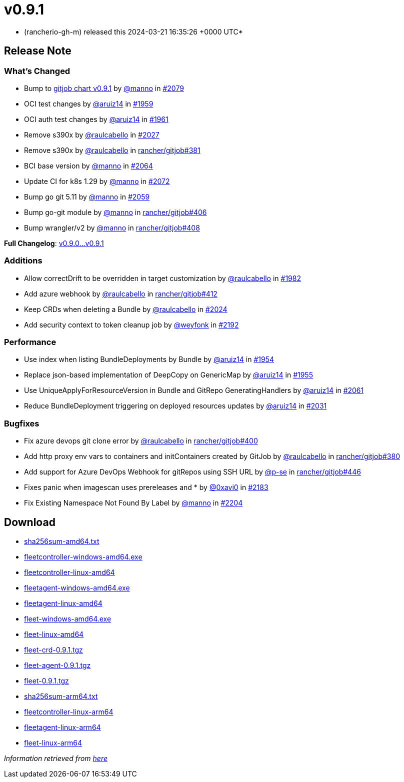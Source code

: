 = v0.9.1
:date: 2024-03-21 16:35:26 +0000 UTC

* (rancherio-gh-m) released this 2024-03-21 16:35:26 +0000 UTC*

== Release Note

=== What's Changed

* Bump to https://github.com/rancher/gitjob/releases/tag/v0.9.1[gitjob chart v0.9.1] by https://github.com/manno[@manno] in https://github.com/rancher/fleet/pull/2079[#2079]
* OCI test changes by https://github.com/aruiz14[@aruiz14] in https://github.com/rancher/fleet/pull/1959[#1959]
* OCI auth test changes by https://github.com/aruiz14[@aruiz14] in https://github.com/rancher/fleet/pull/1961[#1961]
* Remove s390x by https://github.com/raulcabello[@raulcabello] in https://github.com/rancher/fleet/pull/2027[#2027]
* Remove s390x by https://github.com/raulcabello[@raulcabello] in https://github.com/rancher/gitjob/pull/381[rancher/gitjob#381]
* BCI base version by https://github.com/manno[@manno] in https://github.com/rancher/fleet/pull/2064[#2064]
* Update CI for k8s 1.29 by https://github.com/manno[@manno] in https://github.com/rancher/fleet/pull/2072[#2072]
* Bump go git 5.11 by https://github.com/manno[@manno] in https://github.com/rancher/fleet/pull/2059[#2059]
* Bump go-git module by https://github.com/manno[@manno] in https://github.com/rancher/gitjob/pull/406[rancher/gitjob#406]
* Bump wrangler/v2 by https://github.com/manno[@manno] in https://github.com/rancher/gitjob/pull/408[rancher/gitjob#408]

*Full Changelog*: https://github.com/rancher/fleet/compare/v0.9.0...v0.9.1[v0.9.0\...v0.9.1]

=== Additions

* Allow correctDrift to be overridden in target customization by https://github.com/raulcabello[@raulcabello] in https://github.com/rancher/fleet/pull/1982[#1982]
* Add azure webhook by https://github.com/raulcabello[@raulcabello] in https://github.com/rancher/gitjob/pull/412[rancher/gitjob#412]
* Keep CRDs when deleting a Bundle by https://github.com/raulcabello[@raulcabello] in https://github.com/rancher/fleet/pull/2024[#2024]
* Add security context to token cleanup job by https://github.com/weyfonk[@weyfonk] in https://github.com/rancher/fleet/pull/2192[#2192]

=== Performance

* Use index when listing BundleDeployments by Bundle by https://github.com/aruiz14[@aruiz14] in https://github.com/rancher/fleet/pull/1954[#1954]
* Replace json-based implementation of DeepCopy on GenericMap by https://github.com/aruiz14[@aruiz14] in https://github.com/rancher/fleet/pull/1955[#1955]
* Use UniqueApplyForResourceVersion in Bundle and GitRepo GeneratingHandlers by https://github.com/aruiz14[@aruiz14] in https://github.com/rancher/fleet/pull/2061[#2061]
* Reduce BundleDeployment triggering on deployed resources updates by https://github.com/aruiz14[@aruiz14] in https://github.com/rancher/fleet/pull/2031[#2031]

=== Bugfixes

* Fix azure devops git clone error by https://github.com/raulcabello[@raulcabello] in https://github.com/rancher/gitjob/pull/400[rancher/gitjob#400]
* Add http proxy env vars to containers and initContainers created by GitJob by https://github.com/raulcabello[@raulcabello] in https://github.com/rancher/gitjob/pull/380[rancher/gitjob#380]
* Add support for Azure DevOps Webhook for gitRepos using SSH URL by https://github.com/p-se[@p-se] in https://github.com/rancher/gitjob/pull/446[rancher/gitjob#446]
* Fixes panic when imagescan uses prereleases and * by https://github.com/0xavi0[@0xavi0] in https://github.com/rancher/fleet/pull/2183[#2183]
* Fix Existing Namespace Not Found By Label by https://github.com/manno[@manno] in https://github.com/rancher/fleet/pull/2204[#2204]

== Download

* https://github.com/rancher/fleet/releases/download/v0.9.1/sha256sum-amd64.txt[sha256sum-amd64.txt]
* https://github.com/rancher/fleet/releases/download/v0.9.1/fleetcontroller-windows-amd64.exe[fleetcontroller-windows-amd64.exe]
* https://github.com/rancher/fleet/releases/download/v0.9.1/fleetcontroller-linux-amd64[fleetcontroller-linux-amd64]
* https://github.com/rancher/fleet/releases/download/v0.9.1/fleetagent-windows-amd64.exe[fleetagent-windows-amd64.exe]
* https://github.com/rancher/fleet/releases/download/v0.9.1/fleetagent-linux-amd64[fleetagent-linux-amd64]
* https://github.com/rancher/fleet/releases/download/v0.9.1/fleet-windows-amd64.exe[fleet-windows-amd64.exe]
* https://github.com/rancher/fleet/releases/download/v0.9.1/fleet-linux-amd64[fleet-linux-amd64]
* https://github.com/rancher/fleet/releases/download/v0.9.1/fleet-crd-0.9.1.tgz[fleet-crd-0.9.1.tgz]
* https://github.com/rancher/fleet/releases/download/v0.9.1/fleet-agent-0.9.1.tgz[fleet-agent-0.9.1.tgz]
* https://github.com/rancher/fleet/releases/download/v0.9.1/fleet-0.9.1.tgz[fleet-0.9.1.tgz]
* https://github.com/rancher/fleet/releases/download/v0.9.1/sha256sum-arm64.txt[sha256sum-arm64.txt]
* https://github.com/rancher/fleet/releases/download/v0.9.1/fleetcontroller-linux-arm64[fleetcontroller-linux-arm64]
* https://github.com/rancher/fleet/releases/download/v0.9.1/fleetagent-linux-arm64[fleetagent-linux-arm64]
* https://github.com/rancher/fleet/releases/download/v0.9.1/fleet-linux-arm64[fleet-linux-arm64]

_Information retrieved from https://github.com/rancher/fleet/releases/tag/v0.9.1[here]_
